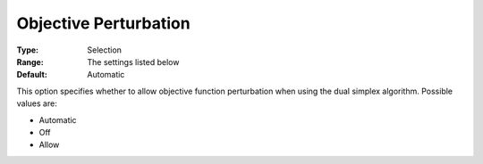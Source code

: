 .. _COPT_Simplex_-_Objective_Perturbation:


Objective Perturbation
======================



:Type:	Selection	
:Range:	The settings listed below	
:Default:	Automatic	



This option specifies whether to allow objective function perturbation when using the dual simplex algorithm. Possible values are:



*	Automatic
*	Off
*	Allow



